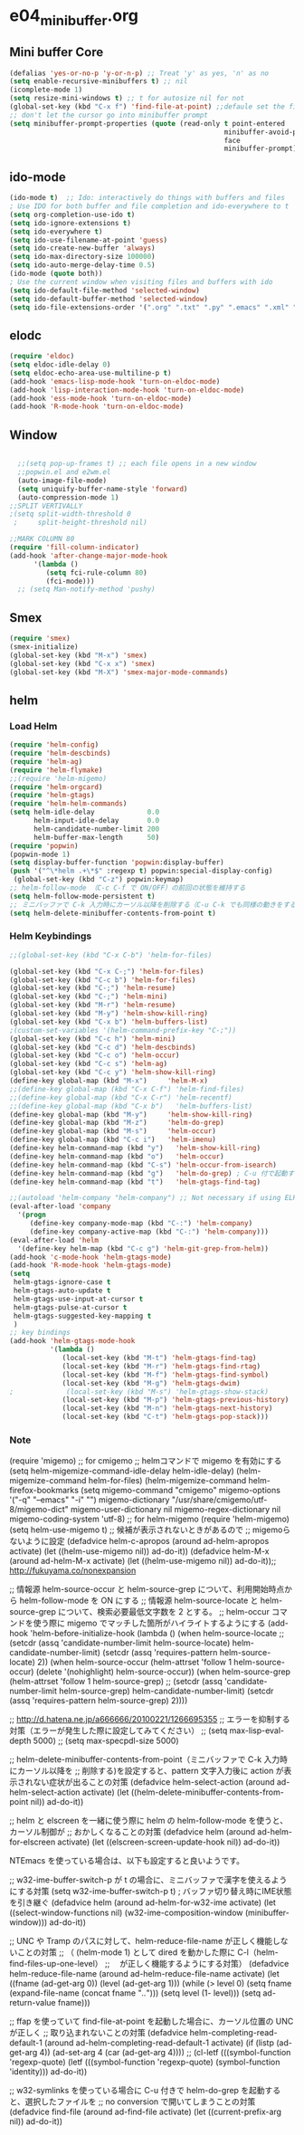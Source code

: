 * e04_minibuffer.org
** Mini buffer Core
#+BEGIN_SRC emacs-lisp
  (defalias 'yes-or-no-p 'y-or-n-p) ;; Treat 'y' as yes, 'n' as no
  (setq enable-recursive-minibuffers t) ;; nil
  (icomplete-mode 1)
  (setq resize-mini-windows t) ;; t for autosize nil for not
  (global-set-key (kbd "C-x f") 'find-file-at-point) ;;defaule set the fill-column
  ;; don't let the cursor go into minibuffer prompt
  (setq minibuffer-prompt-properties (quote (read-only t point-entered
                                                       minibuffer-avoid-prompt
                                                       face
                                                       minibuffer-prompt)))
#+END_SRC
** ido-mode
#+BEGIN_SRC emacs-lisp
(ido-mode t)  ;; Ido: interactively do things with buffers and files
; Use IDO for both buffer and file completion and ido-everywhere to t
(setq org-completion-use-ido t)
(setq ido-ignore-extensions t) 
(setq ido-everywhere t)
(setq ido-use-filename-at-point 'guess) 
(setq ido-create-new-buffer 'always)
(setq ido-max-directory-size 100000)
(setq ido-auto-merge-delay-time 0.5)
(ido-mode (quote both))
; Use the current window when visiting files and buffers with ido
(setq ido-default-file-method 'selected-window)
(setq ido-default-buffer-method 'selected-window)
(setq ido-file-extensions-order '(".org" ".txt" ".py" ".emacs" ".xml" ".el" ".ini" ".cfg" ".cnf"))
#+END_SRC
   
** elodc
#+BEGIN_SRC emacs-lisp
  (require 'eldoc)
  (setq eldoc-idle-delay 0)
  (setq eldoc-echo-area-use-multiline-p t)
  (add-hook 'emacs-lisp-mode-hook 'turn-on-eldoc-mode)
  (add-hook 'lisp-interaction-mode-hook 'turn-on-eldoc-mode)
  (add-hook 'ess-mode-hook 'turn-on-eldoc-mode)
  (add-hook 'R-mode-hook 'turn-on-eldoc-mode)
#+END_SRC
** Window 
#+BEGIN_SRC emacs-lisp

  ;;(setq pop-up-frames t) ;; each file opens in a new window
  ;;popwin.el and e2wm.el  
  (auto-image-file-mode)
  (setq uniquify-buffer-name-style 'forward)
  (auto-compression-mode 1)
;;SPLIT VERTIVALLY
;(setq split-width-threshold 0
 ;     split-height-threshold nil)

;;MARK COLUMN 80
(require 'fill-column-indicator)
(add-hook 'after-change-major-mode-hook
	  '(lambda ()
	     (setq fci-rule-column 80)
	     (fci-mode)))
  ;; (setq Man-notify-method 'pushy)
#+END_SRC
** Smex
#+BEGIN_SRC emacs-lisp
  (require 'smex)
  (smex-initialize)
  (global-set-key (kbd "M-x") 'smex)
  (global-set-key (kbd "C-x x") 'smex)
  (global-set-key (kbd "M-X") 'smex-major-mode-commands)
#+END_SRC

** helm
*** Load Helm

#+BEGIN_SRC emacs-lisp
(require 'helm-config)
(require 'helm-descbinds)
(require 'helm-ag)
(require 'helm-flymake)
;;(require 'helm-migemo)
(require 'helm-orgcard)
(require 'helm-gtags)
(require 'helm-helm-commands)
(setq helm-idle-delay             0.0
      helm-input-idle-delay       0.0
      helm-candidate-number-limit 200
      helm-buffer-max-length      50)
(require 'popwin)
(popwin-mode 1)
(setq display-buffer-function 'popwin:display-buffer)
(push '("^\*helm .+\*$" :regexp t) popwin:special-display-config)
 (global-set-key (kbd "C-z") popwin:keymap)
;; helm-follow-mode （C-c C-f で ON/OFF）の前回の状態を維持する
(setq helm-follow-mode-persistent t)
;; ミニバッファで C-k 入力時にカーソル以降を削除する（C-u C-k でも同様の動きをする）
(setq helm-delete-minibuffer-contents-from-point t)
#+END_SRC

*** Helm Keybindings
#+BEGIN_SRC emacs-lisp
  ;;(global-set-key (kbd "C-x C-b") 'helm-for-files)

  (global-set-key (kbd "C-x C-;") 'helm-for-files)
  (global-set-key (kbd "C-c b") 'helm-for-files)
  (global-set-key (kbd "C-;") 'helm-resume)
  (global-set-key (kbd "C-;") 'helm-mini)
  (global-set-key (kbd "M-r") 'helm-resume)
  (global-set-key (kbd "M-y") 'helm-show-kill-ring)
  (global-set-key (kbd "C-x b") 'helm-buffers-list)
  ;(custom-set-variables '(helm-command-prefix-key "C-;"))
  (global-set-key (kbd "C-c h") 'helm-mini)
  (global-set-key (kbd "C-c d") 'helm-descbinds)
  (global-set-key (kbd "C-c o") 'helm-occur)
  (global-set-key (kbd "C-c s") 'helm-ag)
  (global-set-key (kbd "C-c y") 'helm-show-kill-ring)
  (define-key global-map (kbd "M-x")     'helm-M-x)
  ;;(define-key global-map (kbd "C-x C-f") 'helm-find-files)
  ;;(define-key global-map (kbd "C-x C-r") 'helm-recentf)
  ;;(define-key global-map (kbd "C-x b")   'helm-buffers-list)
  (define-key global-map (kbd "M-y")     'helm-show-kill-ring)
  (define-key global-map (kbd "M-z")     'helm-do-grep)
  (define-key global-map (kbd "M-s")     'helm-occur)
  (define-key global-map (kbd "C-c i")   'helm-imenu)
  (define-key helm-command-map (kbd "y")   'helm-show-kill-ring)
  (define-key helm-command-map (kbd "o")   'helm-occur)
  (define-key helm-command-map (kbd "C-s") 'helm-occur-from-isearch)
  (define-key helm-command-map (kbd "g")   'helm-do-grep) ; C-u 付で起動すると、recursive となる
  (define-key helm-command-map (kbd "t")   'helm-gtags-find-tag)

  ;;(autoload 'helm-company "helm-company") ;; Not necessary if using ELPA package
  (eval-after-load 'company
    '(progn
       (define-key company-mode-map (kbd "C-:") 'helm-company)
       (define-key company-active-map (kbd "C-:") 'helm-company)))
  (eval-after-load 'helm
    '(define-key helm-map (kbd "C-c g") 'helm-git-grep-from-helm))
  (add-hook 'c-mode-hook 'helm-gtags-mode)
  (add-hook 'R-mode-hook 'helm-gtags-mode)
  (setq
   helm-gtags-ignore-case t
   helm-gtags-auto-update t
   helm-gtags-use-input-at-cursor t
   helm-gtags-pulse-at-cursor t
   helm-gtags-suggested-key-mapping t
   )
  ;; key bindings
  (add-hook 'helm-gtags-mode-hook
            '(lambda ()
               (local-set-key (kbd "M-t") 'helm-gtags-find-tag)
               (local-set-key (kbd "M-r") 'helm-gtags-find-rtag)
               (local-set-key (kbd "M-f") 'helm-gtags-find-symbol)
               (local-set-key (kbd "M-g") 'helm-gtags-dwim)
  ;             (local-set-key (kbd "M-s") 'helm-gtags-show-stack)
               (local-set-key (kbd "M-p") 'helm-gtags-previous-history)
               (local-set-key (kbd "M-n") 'helm-gtags-next-history)   
               (local-set-key (kbd "C-t") 'helm-gtags-pop-stack)))
#+END_SRC


*** Note
(require 'migemo)
;; for cmigemo
;; helmコマンドで migemo を有効にする
(setq helm-migemize-command-idle-delay helm-idle-delay)
(helm-migemize-command helm-for-files)
(helm-migemize-command helm-firefox-bookmarks
(setq migemo-command "cmigemo"
      migemo-options '("-q" "--emacs" "-i" "\g")
      migemo-dictionary "/usr/share/cmigemo/utf-8/migemo-dict"
      migemo-user-dictionary nil
      migemo-regex-dictionary nil
      migemo-coding-system 'utf-8)
;; for helm-migemo
(require 'helm-migemo)
(setq helm-use-migemo t)
;; 候補が表示されないときがあるので
;; migemoらないように設定
(defadvice helm-c-apropos
  (around ad-helm-apropos activate)
  (let ((helm-use-migemo nil))
    ad-do-it))
(defadvice helm-M-x
  (around ad-helm-M-x activate)
  (let ((helm-use-migemo nil))
    ad-do-it));; http://fukuyama.co/nonexpansion




;; 情報源 helm-source-occur と helm-source-grep について、利用開始時点から helm-follow-mode を ON にする
;; 情報源 helm-source-locate と helm-source-grep について、検索必要最低文字数を 2 とする。
;; helm-occur コマンドを使う際に migemo でマッチした箇所がハイライトするようにする
(add-hook 'helm-before-initialize-hook
          (lambda ()
            (when helm-source-locate
              ;; (setcdr (assq 'candidate-number-limit helm-source-locate) helm-candidate-number-limit)
              (setcdr (assq 'requires-pattern helm-source-locate) 2))
            (when helm-source-occur
              (helm-attrset 'follow 1 helm-source-occur)
              (delete '(nohighlight) helm-source-occur))
            (when helm-source-grep
              (helm-attrset 'follow 1 helm-source-grep)
              ;; (setcdr (assq 'candidate-number-limit helm-source-grep) helm-candidate-number-limit)
              (setcdr (assq 'requires-pattern helm-source-grep) 2))))

;; http://d.hatena.ne.jp/a666666/20100221/1266695355
;; エラーを抑制する対策（エラーが発生した際に設定してみてください）
;; (setq max-lisp-eval-depth 5000)
;; (setq max-specpdl-size 5000)

;; helm-delete-minibuffer-contents-from-point（ミニバッファで C-k 入力時にカーソル以降を
;; 削除する)を設定すると、pattern 文字入力後に action が表示されない症状が出ることの対策
(defadvice helm-select-action (around ad-helm-select-action activate)
  (let ((helm-delete-minibuffer-contents-from-point nil))
    ad-do-it))

;; helm と elscreen を一緒に使う際に helm の helm-follow-mode を使うと、カーソル制御が
;; おかしくなることの対策
(defadvice helm (around ad-helm-for-elscreen activate)
  (let ((elscreen-screen-update-hook nil))
    ad-do-it))

NTEmacs を使っている場合は、以下も設定すると良いようです。

;; w32-ime-buffer-switch-p が t の場合に、ミニバッファで漢字を使えるようにする対策
(setq w32-ime-buffer-switch-p t) ; バッファ切り替え時にIME状態を引き継ぐ
(defadvice helm (around ad-helm-for-w32-ime activate)
  (let ((select-window-functions nil)
        (w32-ime-composition-window (minibuffer-window)))
    ad-do-it))

;; UNC や Tramp のパスに対して、helm-reduce-file-name が正しく機能しないことの対策
;; （ (helm-mode 1) として dired を動かした際に C-l（helm-find-files-up-one-level）
;; 　が正しく機能するようにする対策）
(defadvice helm-reduce-file-name (around ad-helm-reduce-file-name activate)
  (let ((fname (ad-get-arg 0))
        (level (ad-get-arg 1)))
    (while (> level 0)
      (setq fname (expand-file-name (concat fname "/../")))
      (setq level (1- level)))
    (setq ad-return-value fname)))

;; ffap を使っていて find-file-at-point を起動した場合に、カーソル位置の UNC が正しく
;; 取り込まれないことの対策
(defadvice helm-completing-read-default-1 (around ad-helm-completing-read-default-1 activate)
  (if (listp (ad-get-arg 4))
      (ad-set-arg 4 (car (ad-get-arg 4))))
  ;; (cl-letf (((symbol-function 'regexp-quote)
  (letf (((symbol-function 'regexp-quote)
          (symbol-function 'identity)))
    ad-do-it))

;; w32-symlinks を使っている場合に C-u 付きで helm-do-grep を起動すると、選択したファイルを
;; no conversion で開いてしまうことの対策
(defadvice find-file (around ad-find-file activate)
  (let ((current-prefix-arg nil))
    ad-do-it))
